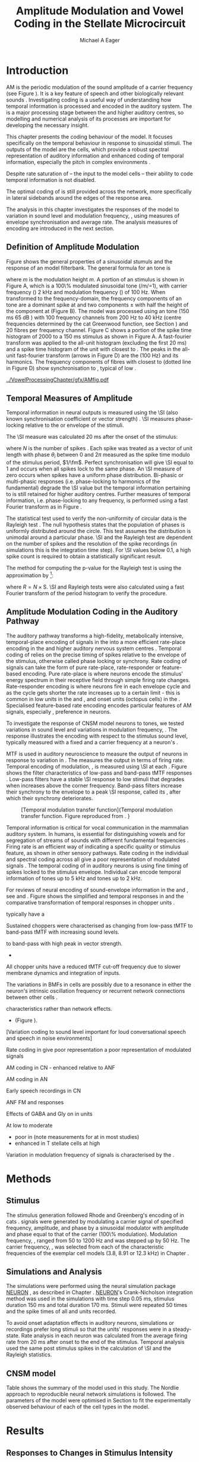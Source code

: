 #+TITLE: Amplitude Modulation and Vowel Coding in the Stellate Microcircuit
#+AUTHOR: Michael A Eager
#+DATE:
#+OPTIONS: toc:nil H:5  <:t >:t
#+STARTUP: oddeven hideblocks fold align hidestars
#+SEQ_TODO:    TODO(t) INPROGRESS(i) WAITING(w@) | DONE(d) CANCELED(c@)
#+TAGS:       Write(w) Update(u) Fix(f) Check(c) noexport(n)
#+TODO: TODO(t) STARTED(s) | DONE(d) DEFERRED(f) REFTEX
#+LANGUAGE: en_GB-ise-wo_accents
#+LaTeX_CLASS: UoM-draft-org-article
#+LaTeX_CLASS_OPTIONS: [a4paper,11pt,twopage,openright]
#+LATEX_HEADER:\graphicspath{{../VowelProcessingChapter/gfx/}{/media/data/Work/cnstellate/}{/media/data/Work/cnstellate/ResponsesNoComp/ModulationTransferFunction/}}
#+LATEX_HEADER:\setcounter{secnumdepth}{5}
#+LATEX_HEADER:\lfoot{\footnotesize\today\ at \thistime}
#+LATEX_HEADER:  %\usepackage[notcite]{showkeys}
#+BIBLIOGRAPHY: ../org-manuscript/bib/MyBib alphanat


#+LaTeX:\glsresetall[main,acronym]
#+LaTeX:\setcounter{chapter}{3}
#+LaTeX:\chapter[AM Coding in the CNSM Model]{Amplitude Modulation Coding in the Stellate Microcircuit Model}\label{sec:AMChapter}

#+BEGIN_LaTeX
  %\ifthenelse{\isundefined{\manuscript}}{\small{\textbf{Draft Version}: \input{../VowelResponsesChapter/.hg/cache/tags}}}{}
#+END_LaTeX

# # set global variables for in-code blocks

* Prelude                                                          :noexport:

#+name: my-latex-export
#+begin_src emacs-lisp results: silent
    (setq org-latex-to-pdf-process '("pdfquick  %f" ))
   ;; (setq org-latex-to-pdf-process '("xelatex -interaction nonstopmode %f"   "makeglossaries %b" "bibtex %b" "xelatex -interaction nonstopmode %f" "xelatex  -interaction nonstopmode %f" ))
    (setq org-export-latex-title-command "")
    (add-to-list 'org-export-latex-classes '("UoM-draft-org-article"
    "\\documentclass[11pt,a4paper,twoside,openright]{book}
    \\usepackage{../org-manuscript/style/uomthesis}
    \\input{../org-manuscript/user-defined}
    \\usepackage[acronym]{glossaries}
    \\input{../org-manuscript/misc/glossary}
    \\makeglossaries
    \\graphicspath{{../VowelProcessingChapter/gfx/}}
    \\pretolerance=150
    \\tolerance=100
    \\setlength{\\emergencystretch}{3em}
    \\overfullrule=1mm %
    % \\usepackage[notcite]{showkeys}
    \\lfoot{\\footnotesize\\today\\ at \\thistime}
      [NO-DEFAULT-PACKAGES]
      [NO-PACKAGES]"
  ("\\clearpage\\newpage\\section{%s}" . "\n\\clearpage\\section{%s}")
  ("\\subsection{%s}" . "\n\\clearpage\\subsection{%s}")
  ("\\subsubsection{%s}"  . "\n\\subsubsection{%s}")
  ("\\paragraph{%s}"  . "\n\\paragraph{%s}")
  ("\\subparagraph{%s}"  . "\n\\subparagraph{%s}")))
  (setq org-export-latex-title-command "\\singlespacing{\\tableofcontents\\printglossaries}")
#+end_src

#+BEGIN_SRC emacs-lisp :export none :results none silent
  (load-file "./init.el")
#+END_SRC

* Layout                                                           :noexport:

 | Section                  |          | Pages | Actual | \%TODO/DONE |
 |--------------------------+----------+-------+--------+-------------|
 | Introduction             |          |       |        | [90%]       |
 | Amplitude Modulation     |          |       |        | [50%]       |
 | \quad F0 response        | AN       |       |        |             |
 |                          | CN units |       |        | [95%]       |
 | \quad \MTF               | AN       |       |        |             |
 |                          | CN units |       |        |             |
 | Temporal Coding in Vowel |          |       |        | ?           |
 |                          | AN       |       |        |             |
 |                          | CN       |       |        |             |
 | Discussion               |          |       |        |             |
 |--------------------------+----------+-------+--------+-------------|
 |                          | Total    |    20 |        |             |
  #+TBLFM: @19$4=vsum(@3$4..@18$4);


#  \newpage

* Introduction

# The next chapter investigates the optimised \CNSM model with more the complex,
# biologically-realistic stimuli involved in amplitude modulation.


# This chapter investigates the output responses of neurons in the \CNSM model,

# # Chapter 3 has
# created optimised parameters based on simple stimuli (tones, noises, and
# clicks).
# This chapter tests the performance of the optimised \CNSM model
# to \AM sounds is
# critical

# To understanding how temporal information is processed and encoded in
# the auditory central nervous system, we need  .

\Gls{AM} is the periodic modulation of the sound amplitude of a carrier
frequency (see Figure \ref{fig:AM:def} \citep{JorisSchreinerEtAl:2004}). It is a
key feature of speech and other biologically relevant sounds
\citep{Bregman:1990}. Investigating \AM coding is a useful way of understanding
how temporal information is processed and encoded in the auditory system. The
\CN is a major processing stage between the \AN and higher auditory centres, so
modelling and numerical analysis of its processes are important for developing
the necessary insight.


This chapter presents the \AM coding behaviour of the \CNSM model. It focuses
specifically on the temporal behaviour in response to sinusoidal \AM stimuli.
The outputs of the \CNSM model are the \TS cells, which provide a robust
spectral representation of auditory information and enhanced coding of temporal
information, especially the pitch in complex environments
\citep{KeilsonRichardsEtAl:1997}.
# The \CNSM model contains three inhibitory interneurons, each controlling the
# rate and temporal response of \TS cells.
Despite rate saturation of \ANFs\space -- the input to the \CNSM model cells --
their ability to code temporal information is not disabled.
# The effects of intrinsic cell properties in the cells of the \CNSM model
The optimal coding of \AM is still provided across the network, more
specifically in lateral sidebands around the edges of the response area.


# The analysis study does not include \AM parameters modulation
# depth, and variationin \fc are not included in this study.
The analysis in this chapter investigates the responses of the \CNSM model to
variation in sound level and modulation frequency, \fm, using measures of
envelope synchronisation and average rate.  The analysis measures of \AM
encoding are introduced in the next section.
# Measures used to assess the neural output
# to \AM stimuli and the current knowledge of responses in the \AN and neurons of
# the \CNSM model to AM.

** Definition of Amplitude Modulation

\glsunset{fc}\glsunset{fm}
Figure \ref{fig:AM:def} shows the general properties of a sinusoidal \AM stumuls and the
response of an \AN model filterbank.  The general formula for an \AM
tone is
#+BEGIN_LaTeX
\begin{equation}\label{eq:AMformula}
s(t) = [1 + m \sin(2\pi{}f_{\mathrm{m}}t)] \sin (2\pi{}f_{\mathrm{c}}t)
\end{equation}
\noindent
#+END_LaTeX
where /m/ is the modulation height /m/.  A portion of an \AM stimulus is shown
in Figure \ref{fig:AM:def}A, which is a 100\% modulated sinusoidal \AM tone
(/m/=1), with carrier frequency (\fc) 2 kHz and modulation frequency (\fm) of
100 Hz.  When transformed to the frequency-domain, the frequency components of
an \AM tone are a dominant spike at \fc and two components \fc $\pm$ \fm with
half the height of the component at \fc (Figure \ref{fig:AM:def}B).  The
\citet{ZilanyCarney:2010} \AN model was processed using an \AM tone (150 ms 65 dB
\SPL) with 100 frequency channels from 200 Hz to 40 kHz (centre frequencies
determined by the cat Greenwood function, see Section \ref{sec:Methods:ANFs})
and 20 \HSR fibres per frequency channel.  Figure \ref{fig:AM:def}C shows a
portion of the spike time histogram of 2000 \HSR \ANFs to a 150 ms \AM stimulus
as shown in Figure \ref{fig:AM:def}A.  A fast-fourier transform was applied to
the all-unit histogram (excluding the first 20 ms) and a spike time histogram of
the unit with \CF closest to \fc. The peaks in the all-unit fast-fourier
transform (arrows in Figure \ref{fig:AM:def}D) are the \fm (100 Hz) and its
harmonics.  The frequency components of \HSR fibres with \CF closest to \fc
(dotted line in Figure \ref{fig:AM:def}D) show synchronisation to \fc, typical
of low \CF \ANFs.

#+LABEL: fig:AM:def
#+ATTR_LaTeX: width=\linewidth
#+CAPTION: [Amplitude modulation and its response in the auditory nerve]{Amplitude modulation and its response in the auditory system. A. Sinusoidal amplitude modulated stimulus with carrier frequency 2 kHz and modulation frequency 100 Hz. The period of the envelope is 10 ms. B. Theoretical spectrum of \AM stimulus. C. Post-stimulus time histogram of all \HSR \ANF units to a 60 dB \SPL \AM stimulus (\citet{ZilanyCarney:2010} AN model, 100 frequency channels from 0.2 to 40 kHz, 20 fibres per channel, stimulus duration 150 ms, onset delay 20 ms).  D. Power spectrum of PSTH for all \HSR units and the \HSR unit with a \CF closest to the carrier frequency   (unit 33, \CF 1.979 kHz). The modulation frequency harmonics are prominent in the power spectrum of all \HSR units, especially the first (100 Hz) which is also the fundamental frequency.}
  [[../VowelProcessingChapter/gfx/AMfig.pdf]]

** Temporal Measures of Amplitude \protect{Modulation}

Temporal information in neural outputs is measured using the
\SI (also known synchronisation coefficient or vector strength)
\citep{GoldbergBrown:1969,ShannonZengEtAl:1995,MardiaJupp:1999,JorisSchreinerEtAl:2004}.
\SI measures phase-locking relative to the \fm or envelope of the
stimuli. 
# In this analysis, the \SI values were combined for each modulation
# frequency to create the \tMTF.  
The \SI measure was calculated 20 ms after the
onset of the stimulus:
#+BEGIN_LaTeX
  \begin{equation}\label{eq:SI}
  \mathsf{S} = \frac{1}{N} \sqrt{\left(\sum_{i=1}^{i=N} \cos \theta_i \right)^2 + \left(\sum_{i=1}^{i=N} \sin \theta_i \right)^2 }
  \end{equation}
#+END_LaTeX
\noindent where $N$ is the number of spikes
\citep{JorisSchreinerEtAl:2004,KajikawaHackett:2005}.  Each spike was treated as
a vector of unit length with phase $\theta_i$ between 0 and $2\pi$ measured as
the spike time modulo of the stimulus period, $1/\fm$.  Perfect synchronisation
will give \SI equal to 1 and occurs when all spikes lock to the same phase. An
\SI measure of zero occurs when spikes have a uniform phase distribution.
Bi-phasic or multi-phasic responses (i.e.\space phase-locking to harmonics of
the fundamental) degrade the \SI value but the temporal information pertaining to
\fm is still retained for higher auditory centres.
Further measures of temporal information, i.e.\space phase-locking to any
frequency, is performed using a fast Fourier transform as in Figure \ref{fig:AMdef}.

# *** The Rayleigh Test

The statistical test used to verify the non-uniformity of circular data is the
Rayleigh test
\citep{ShannonZengEtAl:1995,Fisher:1996,Zar:1999,Jammalamadaka:2001}. The null
hypothesis states that the population of phases is uniformly distributed around
the circle. This test assumes the distribution is unimodal around a particular
phase.  \SI and the Rayleigh test are dependent on the number of spikes and the
resolution of the spike recordings (in simulations this is the integration time
step). For \SI values below 0.1, a high spike count is required to obtain a
statistically significant result.
# The Rayleigh test is equivalent to a Chi-squared test in uniform
# data. In neuroscience the Rayleigh test was originally calculated using
#  $2N(\mathsf{SI})^2$ \citep{Mardia:1972}.
# The critical p-values for this Rayleigh
# test were 5.991 for \alpha = 0.05 and 13.816 for \alpha = 0.001
# \citep{ShannonZengEtAl:1995,MardiaJupp:1999}.
The method for computing the p-value for the Rayleigh test is using the
approximation by \citet[p. 617]{Zar:1999}[fn::The code
was converted to use in NEURON from the CircStat Matlab
Toolbox \citep{Berens:2009}.]:
#+BEGIN_LaTeX
\begin{equation}\label{eq:SIp}
p = \exp\left(\sqrt{1+4N+4(N^2-R^2)-(1+2N)}\right)
\end{equation}
#+END_LaTeX
\noindent where $R=N\times\mathrm{S}$. \SI and Rayleigh tests were also calculated
using a fast Fourier transform of the period histogram to verify the procedure.

# (Further analysis of
# the critical values see W. Rhode's analysis on the vector
# strength and Rayleigh statistic[fn::  [[http://www.neurophys.wisc.edu/comp/docs/not011/not011.html]].] )

#  A more recent study looking at another \SI verification statistic has been
#  published (need to look into this).
# \citep{ChangEtAl:}
# \cite{CondonChangEtAl:1995}

** Amplitude Modulation Coding in the Auditory Pathway

The auditory pathway transforms a high-fidelity, metabolically intensive,
temporal-place encoding of \AM signals in the \AN into a more efficient
rate-place encoding in the \IC and higher auditory nervous system centres
\citep{JorisSchreinerEtAl:2004}.  Temporal coding of \AM relies on the precise
timing of spikes relative to the envelope of the stimulus, otherwise called
phase locking or synchrony.  Rate coding of \AM signals can take the form of
pure rate-place, rate-responder or feature-based encoding.  Pure rate-place is
where neurons encode the stimulus' energy spectrum in their receptive field
through simple firing rate changes.  Rate-responder encoding is where neurons
fire in each envelope cycle and as the cycle gets shorter the rate increases up
to a certain limit - this is common in low \CF units in the \AN and \CN, and
onset units (octopus cells) in the \PVCN.  Specialised feature-based rate encoding
encodes particular features of AM signals, especially \fm, preference in \IC
neurons.


To investigate the response of CNSM model neurons to \AM tones, we tested 
variations in sound level and variations in modulation frequency, \fm.
The \fz response illustrates the encoding with respect to the stimulus sound
level, typically measured with a fixed \fm and a carrier frequency at a neuron's
\CF.
# effects of synchrony and rate to the stimulus  envelope (\fm) 
\Gls{MTF} is used in auditory neuroscience to measure the output of neurons in
response to variation in \fm.  The \rMTF measures the output in terms of firing
rate. Temporal encoding of modulation, \tMTF, is measured using \SI at each \fm.
Figure \ref{fig:AM:RG94MTF} shows the filter characteristics of low-pass and
band-pass tMTF responses \cite{RhodeGreenberg:1994}.  Low-pass filters
have a stable \SI response to low \fm stimuli that degrades when \fm increases
above the corner frequency.  Band-pass filters increase their synchrony to the \fm envelope
to a peak \SI response, called its \BMF, after which their synchrony deteriorates.  


#+LABEL: fig:AM:RG94MTF
#+ATTR_LaTeX: width=0.8\textwidth
#+CAPTION: [Temporal modulation transfer function]{Temporal modulation transfer function. Figure reproduced from \citet{RhodeGreenberg:1994}. }
  [[../VowelProcessingChapter/gfx/RG94-MTF.png]]



#   \citep{FrisinaWaltonEtAl:1994}
#   \citep{Frisina:2001}

#  \citep{Walton:2010} age-related alterations in the neural coding of envelope periodicity

# - Need to expand on why temporal coding is essential
#  - voice communication in mammals, birds, frogs etc.
#  - summary of work \citep{JorisSchreinerEtAl:2004}
#  - eg. Spectral/Rate Coding poor representation of modulated signals
#     - mean rate of spikes
#     - saturation at high sound level
#     - poor \SNR in auditory nerve

Temporal information is critical for vocal communication in the mammalian
auditory system.  In humans, \AM is essential for distinguishing vowels and for
segregation of streams of sounds with different fundamental frequencies
\citep{Bregman:1990}.  Firing rate is an efficient way of indicating a specific
quality or stimulus feature, as shown in other sensory pathways.  Rate coding in
the individual \ANFs and spectral coding across all \ANFs give a poor
representation of modulated signals
\citep{Frisina:1983,JorisYin:1992,JorisSchreinerEtAl:2004}. The temporal coding
of \AM in auditory neurons is using fine timing of spikes locked to the stimulus
envelope.  Individual \ANFs can encode temporal information of \CF tones up
to 5 kHz and \AM tones up to 2 kHz.   

# This temporal information is measured using
# the synchronisation coefficient or \SI.


# When trying to understand the performance \AM responses in auditory units,
# different properties of \AM signals are varied.  Variation in sound level and
# \fm are common properties of \AM that are studied.


For reviews of neural encoding of sound-envelope information
in the \AN and \CN, see \citet{FrisinaWaltonEtAl:1994} and
\citet{JorisSchreinerEtAl:2004}.
Figure \ref{fig:AM:ANCNSummary} shows the simplified \fz and temporal \MTF responses
in \ANFs and the comparative transformation of temporal responses in chopper units 
\citet{JorisSchreinerEtAl:2004}.

\ANFs typically have a 

Sustained choppers were characterised as changing from low-pass tMTF to band-pass tMTF with increasing sound levels.

 to band-pass with high peak in vector strength.
  - 
All chopper units have a reduced tMTF cut-off frequency due to slower membrane dynamics and integration of inputs.  

The variations in BMFs in \TS cells are possibly due to a resonance in either the neuron's intrinsic oscillation frequency \citep{WiegrebeMeddis:2004,ManisMolitorEtAl:2003} or 
recurrent network connections between other \TS cells \cite{BahmerLangner:2006,ManorRinzelEtAl:1997}.


 


characteristics rather than network effects.
  - (Figure \ref{fig:AM:ANCNSummary}).


# The \CN begins the transformation

# The degree of phase locking is measured by the \SI
# \citep{GoldbergBrownell:1973,GoldbergBrown:1969,JorisSchreinerEtAl:2004}.
# \SI
# is a dimensionless measure of phase locking for a particular frequency, where
# the magnitude of synchronisation at that frequency is divided by the baseline
# synchronisation (which is also the average firing rate) \citep{Johnson:1980}.


[Variation \AM coding to sound level important for loud conversational speech and speech in noise environments]

#  - eg. Spectral/
Rate coding in \HSR \ANFs give poor representation 
 a poor representation of modulated signals 

AM coding in CN - enhanced relative to ANF
\citep{KhannaTeich:1989,Moller:1972,Frisina:1983,Frisina:1984,FrisinaSmithEtAl:1990}

AM coding in AN
\cite{Gibson:1970,Moller:1972,Moller:1973,Moller:1974a,BrittStarr:1976a,Viemeister:1979,Frisina:1983,Frisina:1984}

Early speech recordings in CN
\cite{MooreCashin:1976}

ANF FM and \AM responses
\citep{KhannaTeich:1989a,KhannaTeich:1989}

\citep{JorisYin:1992,FrisinaKarcichEtAl:1996}

Effects of GABA and Gly on \AM in \CN units 
\citep{CasparyPalombiEtAl:2002,BackoffShadduckEtAl:1999}

\citep{MillmanGreenEtAl:2003,CarlyonShamma:2003}
#     - mean rate of spikes
#     - saturation at high sound level
#     - poor \SNR in auditory nerve

\yellownote{TODO}
At low to moderate
  - poor in \AN (note measurements for \fm at \CF in most studies)
  - enhanced in T stellate cells at high \SPL



Variation in modulation frequency of \AM signals is characterised by the \MTF.



# # + LABEL: fig:AM:RG94_AN
# # + ATTR_LaTeX: width=0.8\textwidth
# # + CAPTION: [Rate and temporal response in \ANF unit to \AM]{Rate (left) and temporal \MTF response property of a single \HSR~\ANF to \AM stimuli at 30, 50 and 70 dB \SPL. The \rMTF of the \HSR~\ANF unit is an all-pass filter and saturates at 230 spikes per second. The \tMTF is a low pass filter at 30 dB \SPL and strength of synchronisation reduces dramatically with increase in sound intensity  (Sync. Coeff. is the same as \SI).   Figure reproduced from \citet{RhodeGreenberg:1994}. }
# [[ ../VowelProcessingChapter/gfx/RG94-AN_MTF.png]]


\yellownote{TODO refer to Figure \ref{fig:AM:RG94MTF}}


#+BEGIN_LaTeX
  \begin{figure}[htb]
  \centering
  {\hfill%
  \includegraphics[width=0.45\linewidth,keepaspectratio]{../VowelProcessingChapter/gfx/JorisAM_Fig4A.png}\hfill%
  \includegraphics[width=0.45\linewidth,keepaspectratio]{../VowelProcessingChapter/gfx/JorisAM_Fig4B.png}\hfill}
  \caption[Schematic temporal responses of ANFs and T stellate cells]{Schematic temporal responses of ANFs and T stellate cells with respect
    to variations in intensity and modulation frequency. \TS cells have
    enhanced synchronisation at high \SPL (A) and a band-pass \tMTF with peaks
    greater than ANFs (B). Figures reproduced from
    \citet{JorisSchreinerEtAl:2004}.}  \label{fig:AM:ANCNSummary}
  \end{figure}
#+END_LaTeX

# Existing \CN neural or netwok models response to \AM

# \note{TODO paragraph on existing \AM models }

#   - Inadequate existing \CN models
#   - Existing models not realistic
#     - Wiegrebe \& Meddis: Point neurons, strong recurrent connections, operate outside physiological range
#     - Bahmer \& Lagner: Point neurons, hypothetical network
#     - New \AN model synchronisation behaviour more accurate
#   - Zilany \AN model
#     - accurate synchronisation behaviour

# Modelling work in \CN on \AM tones: Manuel C. Eguia Guadalupe C. Garcia a,
# Sebastian A. Romano b J Neurophys Paris 2009

* Methods
** Stimulus

The stimulus generation followed Rhode and Greenberg's encoding of \AM in cats
\citep{RhodeGreenberg:1994}.  \AM signals were generated by modulating a carrier
signal of specified frequency, amplitude, and phase by a sinusoidal modulator
with amplitude and phase equal to that of the carrier (100\% modulation).
Modulation frequency, \fm, ranged from 50 to 1200 Hz and was stepped up by 50
Hz. The carrier frequency, \fc, was selected from each of the characteristic
frequencies of the exemplar \TS cell models (3.8, 8.91 or 12.3 kHz) in Chapter
\ref{sec:ModelChapter}.

** Simulations and Analysis

The simulations were performed using the neural simulation package [[latex:progname][NEURON]]
\citep{CarnevaleHines:2006}, as described in Chapter
\ref{sec:MethodsChapter}. [[latex:progname][NEURON]]'s Crank-Nicholson integration method was used
in the simulations with time step 0.05 ms, stimulus duration 150 ms and total
duration 170 ms. Stimuli were repeated 50 times and the spike times of all \ANF
and \CN units recorded.

To avoid onset adaptation effects in auditory neurons, simulations or recordings
prefer long stimuli so that the units' responses were in a steady-state.  Rate
analysis in each neuron was calculated from the average firing rate from 20 ms
after onset to the end of the stimulus. Temporal analysis used the same post
stimulus spikes in the calculation of \SI and the Rayleigh statistics.
# between 20 ms and the end of the stimulus.

** CNSM model

Table \ref{tab:AMModelSummary} shows the summary of the model used in this
study.  The Nordlie approach to reproducible neural network simulations
\citep{NordlieGewaltigEtAl:2009} is followed.  The parameters of the \CNSM model
were optimised in Section \ref{sec:ModelChapter} to fit the experimentally
observed behaviour of each of the cell types in the model.

#+LATEX: \input{../VowelProcessingChapter/NordlieTemplate.tex}

* Results

** Responses to Changes in Stimulus Intensity

Sinusoidal \AM tones with fixed carrier and modulation frequencies (\fc = 8.9
kHz and \fm = 150 Hz) were presented to the \CNSM model to measure the \fz
response across the cell types of the \CNSM model.  The \fz response illustrates
the effects of synchrony to the stimulus envelope (\fm) with respect to the
stimulus sound level, typically measured with the carrier frequency at a
neuron's characteristic frequency. The stimulus paradigm is similar to
experimental methods; however, the \CNSM model allows the inspection of a whole
network of units with different \CFs.  The fixed modulation frequency in this
study, 150 Hz, is within the range of human speech fundamental frequencies
(women 150-300 Hz, men 75-150 Hz).  The carrier frequency is not in the human
speech range (most speech is between 200 - 3400 Hz with other relevant
information up to 8 kHz) but is in the human audibility range (64 Hz to 23 kHz)
\citep{Bregman:1990}.  This study uses the cat \AN model which has an audibility
range up-to 64 kHz \citep{SimmonsPopperEtAl:2002,FayPopper:1994}. The carrier
frequency of 8.9 kHz was chosen to avoid harmonics of \fm interfering with the
lateral side-bands of the stimulus and the range of \DS cell inputs.  The \AM
stimulus was presented to the AN and \CNSM model with duration of 150 ms and
repeated 50 times.  Spiking outputs 20 ms after the stimulus onset were used to
measure firing rate and \SI.

# See Figures.org  fresponse[ :file ./gfx/fresponse-vs.eps ](FRATE=100,datapath="/media/data/Work/cnstellate/TStellate2_CS/F0Response/") :results none :export none
#+ATTR_LaTeX: width=\columnwidth
#+CAPTION: [The f0 response in the CNSM model]{The \fz response map of each cell in the CNSM model to \AM tones of different stimulus intensities and units with different \CFs. The colour bar shows the synchronisation index from 0 to 1, with white representing areas with Rayleigh test not statistically significant (p $>0.05$). The \fz stimulus was an \AM tone where the $f_\mathsf{c} = 8.9$ kHz, $f_\mathsf{m} = 150$ Hz, duration 150 ms, 20 ms delay, and 2 ms on-off ramp.}
#+LABEL: fig:fzero
   [[../VowelProcessingChapter/gfx/fresponse-vs.pdf]]

The \fz response maps for each cell in the \CNSM model are shown in Figure
\ref{fig:fzero}.  Each column represents a single unit's \fz response to the
AM stimulus, where, traversing on the y axis from bottom to top, the stimulus level varies
from 0 to 90 dB \SPL.  Each row in the \fz response maps represents the temporal
response (\SI) of units in adjacent frequency channels to a single presentation of the
stimulus to the \CNSM model at a fixed intensity.

Figures \ref{fig:fzero}A and B show the \fz response map of the \HSR and \LSR cell
types in the \CNSM model. \HSR\space \ANFs have a non-linear \fz response, with
\SI peaking around 0.6 at intensities 20-30 dB above threshold then reducing to
below 0.2 for intensities 60 dB above rate threshold \citep{JorisYin:1992}.
Loss of \fz response in \ANFs is typically due to saturation at the inner hair
cell to auditory nerve synapse or the encoding of higher harmonics rather than
the envelope.  The \citet{ZilanyBruceEtAl:2009} AN model was designed to
replicate \AM responses and the \fz response.  The V-like \fz response map of
the \HSR fibres (Figure \ref{fig:fzero}A) shows the strong non-linear temporal
behaviour at each frequency channel surrounding the carrier frequency.
# at high
# intensities when the carrier frequency is centred on a unit's \CF.
For the unit on-CF (8.91 kHz), the peak \SI was 0.775 at 15 dB \SPL and then
subsequently fell below the Rayleigh test of statistical significance (p
$<0.05$) when the unit reached maximum firing rate at 40 dB \SPL.  Adjacent
network channels showed similar behaviour with an adjustment in rise and
fall of \SI based on excitation from the cochlea filter.  These results are
similar to the model results presented by \citet{ZilanyBruceEtAl:2009}.  The
peak \SI in the map was 0.777 by unit 84 (CF 20.7 kHz) at 90 dB at approximately
50\% of maximum firing rate.

In \LSR\space \ANFs (Figure \ref{fig:fzero}B) the \fz response map maintains
moderate temporal information throughout the response area.  The \fz response of
the on-CF unit has its peak temporal response at rate threshold then slowly
reduces to a moderate temporal response at high intensity.  Across frequency
channels and intensities, active units near the edges of the response area
provide high ($>$ 0.8 \SI) temporal information.  At high intensities, units with
\CFs near the carrier frequency maintain moderate ($0.5 - 0.6$ \SI) temporal
information that is lacking in the \HSR units in this area.  The \fz response of
cells in the \CN are dependant on and are limited by the \ANF input responses.
Dependencies on intra-nuclei synaptic interactions within isofrequency
microcircuits and across frequency channels, and the intrinsic properties of
each of the cell types are best understood across responses from the whole
network.

\GLG cells receive a majority of their inputs from \LSR fibres that have high
temporal information throughput across the response area (Figure
\ref{fig:fzero}B). Figure \ref{fig:fzero}F shows the \GLG cells' \fz responses
are moderate to weak over the extent of the response area.  The diminished
temporal information is a result of the smoothing kernel in the \GLG neural
model.


Figure \ref{fig:fzero}D shows that the \DS cell \fz response map had a higher
rate threshold and enhanced the temporal information on-\CF at high intensities
relative to \HSR and \LSR\space \ANFs.  \Gls{OnC} units recorded from the dorsal
acoustic stria in cats have shown high \SI maintained above 0.8 up to 60 dB \SPL
then slopes down to 0.6 at 80 dB \SPL \citep{JorisSmith:1998}.  Maximum phase
response for the \DS cell model (results not shown) was linear over \SPL (similar
to experimental results).

The \fz response of \TV cells (Figure \ref{fig:fzero}E) shows an enhanced V-shape
map similar to \HSR units.  High \SI values (close to 1) near the rate threshold
boundary occur where \HSR units are at their peak in Figure \ref{fig:fzero}A.  \TV
cells receive strong inhibition from \DS cells, but \DS cells were inactive in
this area. This implicates intrinsic mechanisms in the \TV cell model and an
integration of \ANF inputs within the dynamic range that contribute to this
enhancement.
# contribute to a high input resistance at \RMP.  The lower leak potential
# (\Eleak) in the \TV cell model also increases the difference between \RMP and
# \AP threshold.  These mechanisms remove the DC component of uncorrelated inputs
# and enhances the AC component of \HSR and \LSR excitatory inputs.
In the centre of the \TV cell \fz response map (units with \CF near \fc at high
stimulus intensities), \SI values deteriorate to below 0.3. Here, \HSR inputs to
the \TV cell model are not temporally significant but the combination of \LSR
excitation and \DS cell inhibition with high temporal precision enhances the \TV
cells to encode temporally relevant information to cells in the microcircuit.


Figure \ref{fig:fzero}F shows the \fz response map of \TS cell models. \TS cells
receive inputs from all the other cell types in the \CNSM model.  The \TS cell
\fz response map has the same V-shape as the \HSR response map with elevated
temporal responses over the whole map (mean 0.70, min 0.366, max 0.973).  The
\fz response of the unit with \CF at \fc has a sharp rise in \SI at rate
threshold then falls to a stable level above 0.5 \SI at 50 dB \SPL, then to 0.4
\SI above 80 dB \SPL.  This behaviour reproduces the characteristic \TS cell \fz
response summarised in Figure \ref{fig:AM:ANCNSummary}.

# \note{DG Link f-nought responses to experimental data.  Not sure if sufficient
# comparison to experimental data has been made here. }


\clearpage

** Responses to Changes in Modulation Frequency

The figures in this section show the rate and temporal response maps, across the entire
network, of \CNSM to an \AM tone with carrier frequency 8.91 kHz.  Modulation frequency
ranged from 50 to 1200 Hz in 50 Hz steps.  Each figure shows the mean firing
rate (\rMTF) on the left and the synchronisation index (\tMTF) on the right.
 The \SI values were masked in white if the Rayleigh coefficient was not statistically significant (p $< 0.05$).

# The sound level of each stimulus
# was set to 40 dB \SPL for the top row and 60 dB \SPL for the bottom row.

*** ANF Model Results

# saturation is broadest at high \fm
# see Figures.org + call: ratetemporalC[ :file ./gfx/ratetemporal-4.eps ](THRESH=60,FRATE=100,INDEX=4,datapath="/media/data/Work/cnstellate/TStellate2_CS/ModulationTransferFunction/") :results none :export none
# still nee to run fixbb and epstopdf on EPS file
#+BEGIN_LaTeX
  \begin{figure}[thb]
    \centering
   % {\hfill{ Rate (sp/s)\hfill Temporal}}\\
    \resizebox{\columnwidth}{!}{\includegraphics{../VowelProcessingChapter/gfx/ratetemporal-4.pdf}}\\
    \caption[Rate and temporal MTF maps of HSR ANFs]{Rate and temporal modulation
      transfer functions (MTF) maps of \HSR ANFs at 40, 60 and 80 dB \SPL to AM
      tones with carrier frequency 8.91 kHz. Rate (right column) and temporal
      (left) \MTF maps of modulation frequency ($f_\mathsf{m}$) against the \CF of
      the \HSR units.  The corresponding temporal \MTF maps show their \SI with range
      0 to 1. The white mask over the \tMTF graphs show where the Rayleigh test's
      p-value was above 0.05.  A. \rMTF map at 80 dB \SPL. B. \tMTF map at 80 dB \SPL.
      C. \rMTF map at 60 dB \SPL. D. \tMTF map at 80 dB \SPL. E. \rMTF map at 40 dB
      \SPL. F. \tMTF map at 40 dB \SPL. }  \label{fig:AM:HSRMTF}
  \end{figure}
#+END_LaTeX

Figure \ref{fig:AM:HSRMTF} shows the rate and temporal \MTF maps of \HSR\space
\ANFs to \AM tones with $\fc=8.91$ kHz.  \HSR fibres saturate to pure \CF tones
at 40 dB \SPL, whereas their response to \AM tones are dependent on the carrier
and modulating frequencies.  Figures \ref{fig:AM:HSRMTF}A, C and E show the
average rate response to \AM tones of varying \fm at stimulus intensities 80, 60
and 40 dB \SPL, respectively. The spread of excitation is consistent across \fm
at each intensity.  For \HSR units with \CF's above \fc, rate increases with \fm
and peaks around 600 Hz.  The rate peak occurs in unit 75 (CF 14 kHz) with rate
30\% greater than the unit closest to \fc (unit 65, \CF 8.9 kHz).

Temporal information in \HSR at each of the corresponding stimulus intensities
(Figures \ref{fig:AM:HSRMTF}B, D and F) is strongest near the edges of
excitation with a low-pass \tMTF extending beyond 1.2 kHz (the maximum range \fm
is this study).  At 80 dB \SPL (Figure \ref{fig:AM:HSRMTF}B), units with \CFs
15.26 kHz to 18.2 kHz had mean \SI of 0.75 with a peak 0.814.  Moving toward \fc,
the \HSR units lose low modulation frequency information to become band-pass
\tMTF filters until 11.7 kHz where the salient temporal information ceases.
Units between 11.7 kHz and 8.18 kHz (two frequency channels below the centre
unit) show a rapid deterioration of temporal information despite being at the
centre of the stimulus' energy.  Below the centre channel, band-pass \tMTF
responses increase in mean and peak values further away from the centre with the
apex at unit 54 (CF 5.43 kHz, mean \SI of 0.697, max \SI 0.785).

The \tMTF response observed at 60 dB \SPL (Figure \ref{fig:AM:HSRMTF}D) looks
similar to the 80 dB \SPL response with a reduced number of frequency channels
reflecting the reduced rate excitation range in Figure \ref{fig:AM:HSRMTF}C. The
dominant frequency channels below (unit 59, \CF 6.27 kHz, mean \SI 0.666 , max \SI
0.805) and above (unit 75, \CF 13.97 kHz, mean \SI 0.741, max \SI 0.787 ) are at
the border of rate threshold; showing a gradual increase of temporal information
in units further from the centre \CF unit. At 40 dB \SPL, the two salient
information bands begin to merge as the range of excited frequency channels get
closer to the centre \CF.



#+BEGIN_LaTeX
  \begin{figure}[thb]
    \centering
  %  {\hfill{ Rate (sp/s)\hfill Temporal}}\\
    \resizebox{\columnwidth}{!}{\includegraphics{../VowelProcessingChapter/gfx/ratetemporal-5.pdf}}\\
    \caption[Modulation transfer functions of LSR ANFs]{Rate and temporal modulation
      transfer functions (MTF) of LSR ANFs at 40, 60 and 80 dB \SPL to \AM tones
      with carrier frequency 8.9 kHz. A. \rMTF map at 80 dB \SPL. B. \tMTF map at 80 dB \SPL.
      C. \rMTF map at 60 dB \SPL. D. \tMTF map at 80 dB \SPL. E. \rMTF map at 40 dB
      \SPL. F. \tMTF map at 40 dB \SPL.  }  \label{fig:AM:LSRMTF}
  \end{figure}
#+END_LaTeX

\Gls{LSR} fibers' rate responses to \AM tones was non-saturating and centred on the
carrier frequency (Figures \ref{fig:AM:LSRMTF}A, C and E). The \rMTF of the on-\CF
unit was typically low-pass but did fluctuate at modulation frequencies above
400 Hz for each stimulus intensity.

Figures \ref{fig:AM:LSRMTF}B, D and F show \LSR fibres in the AN model were
better at encoding temporal information than \HSR\space \ANFs. This has been
observed in cat \ANFs \citep{JorisYin:1992}.  The low-pass \tMTF is typical of
\ANFs and can be seen at each stimulus intensity, particularly in units above
the \fc. The \fm cut-off frequency for \LSR units was beyond the 1.2 kHz range
used in this study.  At 80 dB \SPL (Figure \ref{fig:AM:LSRMTF}B), \LSR units had
higher mean and peak \SI values than \HSR units (mean 0.74, max 0.937) above \fc
and the low-pass \tMTF response was maintained.  For the on-\CF unit (unit 65, \CF
8.91 kHz), its mean \SI 0.415 with a peak of 0.673 was the lowest of all salient
temporal response channels.  Below \fc, an unusual temporal response at high \fm
may relate to the rate fluctuations in Figure \ref{fig:AM:LSRMTF}A or a
reduction in the \fm cut-off frequency. The high gain, low-pass \tMTF responses
is observed at 60 and 40 dB \SPL stimulus intensities (Figures
\ref{fig:AM:LSRMTF}D and F).

# \yellownote{DG - should the above paragraph be in the discussion}

# \yellownote{On \CF data compared to Rhode and Greenberg - expand paragraph}
Figures \ref{fig:AM:RG94ANF}A and B shows the on-\CF rate and temporal \MTF
responses of a \HSR\space \ANF experimental data \citep{RhodeGreenberg:1994}.  All
stimulus levels but the lowest (20 dB \SPL) showed saturated rate responses in
the on-CF \rMTF response of the \HSR\space \ANF (Figure \ref{fig:AM:RG94ANF}C).  The
sensitivity to \fm at 20 dB \SPL shows the typical rate-following characteristic
by phase-locking to each cycle and following the increase in the number of
cycles.  Temporal information was also more substantial at 20 dB for the \HSR
on-CF \tMTF response (Figure \ref{fig:AM:RG94ANF}D).  As shown in Figure
\ref{fig:AM:HSRMTF}, the on-CF \tMTF response becomes insignificant with
increasing sound level.  \LSR\space \ANF model's rate responses increased with sound
level but were insensitive to changes in \fm with flat \rMTF responses (Figure
\ref{fig:AM:RG94ANF}E).  The on-CF \tMTF responses of simulated \LSR \ANFs were
low-pass and linearly decreased with increasing sound levels but still
maintained moderate temporal information (Figure \ref{fig:AM:RG94ANF}F).  The
irregular errors in \HSR and \LSR\space \ANF responses at high \SPL and high \fm need to be
investigated further.

#+BEGIN_LaTeX
  \begin{figure}[t!]
    \centering
    {\figfont{A}\hspace{0.45\textwidth}\figfont{B}\hspace{0.45\textwidth}\hfill}\\ 
    \resizebox{0.95\columnwidth}{!}{\includegraphics{../VowelProcessingChapter/gfx/RG94-AN_MTF.png}}\\ \vspace{0.4ex}
    \resizebox{0.95\columnwidth}{!}{\includegraphics{../VowelProcessingChapter/gfx/rtmtfonCF-ANF.pdf}}
    \caption[Temporal response in ANFs on CF]{Rate and temporal response property
      of \HSR units with the carrier frequency on or nearest to its \CF. A and B
      (reproduced from \citet{RhodeGreenberg:1994}) show the experimental \rMTF and
      \tMTF responses of a \HSR \ANF at 30, 50 and 70 dB \SPL. C. Simulated on-CF
      \rMTF response of \HSR unit 65 (CF 8.95 kHz) in the \CNSM model at 20, 40, 60
      and 80 dB \SPL.  C. Simulated on-CF \tMTF response of \HSR unit
      65. C. Simulated on-\CF \rMTF response of \LSR unit 65 (CF 8.95
      kHz). C. Simulated on-\CF \tMTF response of \LSR unit 65. }
    \label{fig:AM:RG94ANF}
  \end{figure}
#+END_LaTeX

\clearpage

**** Source blocks 						   :noexport:

#+name: mean_ANF_vsSPIKES_onCF
#+header: :exports none  :results raw replace
#+BEGIN_SRC awk :in-file ~/Work/cnstellate/MASSIVE/cnstellate/TStellate2_CS/ModulationTransferFunction/80/vsSPIKES.5.dat  
  BEGIN{count=0;total=0;max=0; min=""}
  {if ($2 == 65){if ($5>5.99){if ($4>max){max=$4};total+=$4; count+=1}}}
  END{printf("%0.3g, %0.3g, %d",total/count,max, count)}
#+END_SRC

#+name: mean_Gvs
#+BEGIN_SRC sh :exports none :results raw replace :var datapath=~/Work/cnstellate/MASSIVE/cnstellate/TStellate2_CT2 :var \SPL=60 :var CELL=4
  grep -e '\s65\s' ${datapath}/ModulationTransferFunction/${SPL}/vsSPIKES.3.dat |awk 'BEGIN{total=0;count=0} {if ($5>5.99){total+=$4; count+=1}} END{printf("%0.3g\n",total/count)}'
#+END_SRC

#+name: mean_vsSPIKES_onCF
#+header: :exports none  :results raw replace
#+BEGIN_SRC awk :in-file ~/Work/cnstellate/MASSIVE/cnstellate/TStellate2_CS/ModulationTransferFunction/80/vsSPIKES.0.dat  
  BEGIN{count=0;total=0;max=0; min=""}
  {if ($2 == 65){if ($7<0.05){if ($4>max){max=$4};total+=$4; count+=1}}}
  END{printf("%0.3g, %0.3g, %d",total/count,max, count)}
#+END_SRC



# + BEGIN_SRC sh :noweb yes
#  awk '<<mean_vsSPIKES_onCF>>' ~/Work/cnstellate/MASSIVE/cnstellate/TStellate2_CT2/ModulationTransferFunction/20/vsSPIKES.4.dat
# + END_SRC


call_mean_ANF_vsSPIKES_onCF[ :in-file ~/Work/cnstellate/MASSIVE/cnstellate/TStellate2_CT2/ModulationTransferFunction/20/vsSPIKES.4.dat ]()

#+RESULTS: mean_ANF_vsSPIKES_onCF[ :in-file ~/Work/cnstellate/MASSIVE/cnstellate/TStellate2_CT2/ModulationTransferFunction/20/vsSPIKES.4.dat ]()
| 0.008 | 0.0276 | 24 |

#+RESULTS: mean_ANF_vsSPIKES_onCF[ :in-file ~/Work/cnstellate/MASSIVE/cnstellate/TStellate2_CT1/ModulationTransferFunction/20/vsSPIKES.4.dat ]()
| 0.00822 | 0.0297 | 24 |

#+RESULTS: mean_ANF_vsSPIKES_onCF[ :in-file ~/Work/cnstellate/MASSIVE/cnstellate/TStellate2_CS/ModulationTransferFunction/20/vsSPIKES.4.dat ]()
| 0.00822 | 0.0297 | 24 |

#+RESULTS: mean_ANF_vsSPIKES_onCF[ :in-file ~/Work/cnstellate/MASSIVE/cnstellate/TStellate2_CS/ModulationTransferFunction/40/vsSPIKES.4.dat ]()
| 0.00822 | 0.0308 | 24 |

#+RESULTS: mean_ANF_vsSPIKES_onCF[ :in-file ~/Work/cnstellate/MASSIVE/cnstellate/TStellate2_CT1/ModulationTransferFunction/40/vsSPIKES.4.dat ]()
| 0.00822 | 0.0308 | 24 |

#+RESULTS: mean_ANF_vsSPIKES_onCF[ :in-file ~/Work/cnstellate/MASSIVE/cnstellate/TStellate2_CT2/ModulationTransferFunction/40/vsSPIKES.4.dat ]()
| 0.00794 | 0.0242 | 24 |

#+RESULTS: mean_ANF_vsSPIKES_onCF[ :in-file ~/Work/cnstellate/MASSIVE/cnstellate/TStellate2_CT2/ModulationTransferFunction/40/vsSPIKES.5.dat ]()
| 0.156 | 0.343 | 24 |

#+RESULTS: mean_ANF_vsSPIKES_onCF[ :in-file ~/Work/cnstellate/MASSIVE/cnstellate/TStellate2_CS/ModulationTransferFunction/40/vsSPIKES.5.dat ]()
| 0.208 | 0.553 | 24 |

#+RESULTS: mean_ANF_vsSPIKES_onCF[ :in-file ~/Work/cnstellate/MASSIVE/cnstellate/TStellate2_CT1/ModulationTransferFunction/40/vsSPIKES.5.dat ]()
| 0.208 | 0.553 | 24 |


#+RESULTS: mean_ANF_vsSPIKES_onCF() :in-file ~/Work/cnstellate/MASSIVE/cnstellate/TStellate2_CT2/ModulationTransferFunction/20/vsSPIKES.4.dat 
| 0.252 | 0.539 | 24 |




call_mean_ANF_vsSPIKES_onCF()[ :in-file ~/Work/cnstellate/MASSIVE/cnstellate/TStellate2_CT2/ModulationTransferFunction/80/vsSPIKES.4.dat ]

#+RESULTS: mean_ANF_vsSPIKES_onCF() :in-file ~/Work/cnstellate/MASSIVE/cnstellate/TStellate2_CT2/ModulationTransferFunction/80/vsSPIKES.4.dat 
| 0.252 | 0.539 | 24 |


#+name: mean_ANFvs
#+BEGIN_SRC sh :exports none :results raw replace  :var datapath=~/Work/cnstellate/MASSIVE/cnstellate/TStellate2_CT2 :var \SPL=60 :var CELL=4
  vsfile=${datapath}/ModulationTransferFunction/${SPL}/vsSPIKES.${CELL}.dat
 echo $vsfile 
  grep -e '\s65\s' $vsfile | awk 'BEGIN{total=0;count=0} {if ($5>5.99){total+=$4; count+=1}} END{printf("%0.3g\n",total/count)}'
#+END_SRC


call_mean_ANFvs()

#+RESULTS: mean_ANFvs()
: nil

*** Golgi cell model


#+BEGIN_LaTeX
  \begin{figure}[tb]
  \centering 
  \resizebox{\columnwidth}{!}{\includegraphics{../VowelProcessingChapter/gfx/ratetemporal-3.pdf}}
  \caption[GLG cell rate and temporal MTF responses for three stimulus sound levels]{\GLG cell rate (\rMTF, left column) and temporal (\tMTF, right column)
    modulation transfer function response maps for \AM stimulus sound levels at 40, 60 and 80 dB
    \SPL. A. \rMTF map at 80 dB \SPL. B. \tMTF map at 80 dB \SPL.
      C. \rMTF map at 60 dB \SPL. D. \tMTF map at 60 dB \SPL. E. \rMTF map at 40 dB
      \SPL. F. \tMTF map at 40 dB \SPL. }\label{fig:AM:GMTF}
  \end{figure}
#+END_LaTeX

Figure \ref{fig:AM:GMTF} shows the rate and temporal \MTF across the whole
network to \AM tone centred at 8.9 kHz. The \GLG cell model's \rMTF on-\CF were
typically flat or low-pass, mimicking the rate behaviour of \LSR fibres, its
primary source of excitation.  The \rMTF maps of GLG cell responses, Figures
\ref{fig:AM:GMTF}A, C and E, showed a wider activation of units compared to LSR
fibres (Figure \ref{fig:AM:LSRMTF}).  The \GLG cell units with \CFs near to \fc
had elevated rates for 40 and 60 dB \SPL \AM tones, which were limited to a
narrow range around the central frequency.

The information contained in the \tMTFs of \GLG cell units were diminished
relative to \LSR fibres. The smoothing filter used in the \GLG cell model
contributes to the reduction of temporal information, particularly the cut-off
frequency.  The peak temporal responses of the \GLG cell model occurred at low
\fm with a rapid drop off in \SI around 350 Hz.  The on-\CF unit had a flat
low-pass \tMTF before its Rayleigh test dropped below the threshold. Its mean
\SI from 50 to 1200 Hz (excluding values when the Rayleigh test was below
threshold) was 0.571, 0.376, 0.295, and 0.218 at stimulus intensities 20, 40,
60, and 80 dB \SPL, respectively.  At the highest intensity, 80 dB \SPL in
Figure \ref{fig:AM:GMTF}B, units furthest from the carrier frequency had greater
temporal information (max \SI 0.715, unit 77 \CF 15.27 kHz); however, with
firing rates near threshold their effects on other neurons in the \CNSM model
are predominantly rate-based.

# 40dB \SPL  unit 77 15.26 kHz 0.948
# the on \CF unit had a mean \SI response of 0.218

\clearpage

**** Source block calls :noexport:

call_mean_vsSPIKES_onCF[ :in-file ~/Work/cnstellate/MASSIVE/cnstellate/TStellate2_CT2/ModulationTransferFunction/20/vsSPIKES.3.dat ]()[ :results raw replace ]
| 0.312 | 0.615 | 24 |
call_mean_vsSPIKES_onCF[ :in-file ~/Work/cnstellate/MASSIVE/cnstellate/TStellate2_CT2/ModulationTransferFunction/80/vsSPIKES.3.dat ]()[ :results raw replace ]
| 0.138 | 0.333 | 24 |
call_mean_vsSPIKES_onCF[ :in-file ~/Work/cnstellate/MASSIVE/cnstellate/TStellate2_CT2/ModulationTransferFunction/40/vsSPIKES.3.dat ]()[ :results raw replace ]
| 0.224 | 0.511 | 24 |
call_mean_vsSPIKES_onCF[ :in-file ~/Work/cnstellate/MASSIVE/cnstellate/TStellate2_CT2/ModulationTransferFunction/60/vsSPIKES.3.dat ]()[ :results raw replace ]
| 0.173 | 0.492 | 24 |

*** DS cell model

#+BEGIN_LaTeX
  \begin{figure}[tb]
  \centering %{\hspace{0.2\columnwidth}rMTF (sp/s) \hspace{0.35\columnwidth} \tMTF}\\
  \resizebox{\columnwidth}{!}{\includegraphics{../VowelProcessingChapter/gfx/ratetemporal-2.pdf}}
  \caption[Rate and temporal \MTF responses for \DS cells at three stimulus sound
    levels]{Rate and temporal \MTF responses for \DS cells at three stimulus sound
    levels. A. \rMTF map at 80 dB \SPL. B. \tMTF map at 80 dB \SPL.
      C. \rMTF map at 60 dB \SPL. D. \tMTF map at 60 dB \SPL. E. \rMTF map at 40 dB
      \SPL. F. \tMTF map at 40 dB \SPL.}\label{fig:AM:DSMTF}
  \end{figure}
#+END_LaTeX

The broad \CF range of \ANF inputs to \DS units allows for a greater likelihood of
coincidence detection and an increase in synchronisation relative to the inputs.
The rate responses of \DS units (Figure \ref{fig:AM:DSMTF}) were wider for 40 and
60 \SPL stimuli relative to the narrow band \TS units.  For 40 dB \SPL stimuli,
most \DS units had a band-pass \rMTF.  For higher \SPL, a greater number of
spikes occured between 100 and 500 Hz for units above \CF (band-pass \rMTF), but
the rest of the active units remained stable (low-pass \rMTF). This behaviour is
called "rate-responder" due to the linear increase in firing-rate being dictated to by shortening
of the \fm envelope period.  This is similar to ideal onset units in the \VCN
(octopus cells) but the cut-off of the \rMTF is much lower.
\yellownote{Need reference to rate-responder quote}

The temporal responses of \DS units were predominantly band-pass, with higher
\SI values than \ANFs.  For lower \SPL, the responses were consistent across
active units with a falling cut-off frequency with falling \CF.  For high \SPL,
the \DS units were divided along the central channel.  The \DS units above the
central channel had the strongest synchronisation and cut-off frequencies near
the upper limit of the \AN model.  The \DS units below the central channel had
cut-off frequencies around 400 Hz, similar to \TS and \TV units.


# - Enhanced low-pass temporal \MTF
#   - Near perfect synchronisation
# - Level dependent
#   - Wide-band onset inhibitor
#   - Golgi input suppresses saturated \AN input and provides a sustained a-phasic input of \GABA inhibition

# (Joris and Smith 1998) OC cells recorded from the DAS along with
# type II, II and IV units in DCN, DAS of cats \AM RL < tone RL < noise RL.
#  AM
# \SI-Level maintains above 0.8 up to 60dB then slopes down to 0.6 at 80 dB, phase
# is linear over \SPL.  \AM experiments are recorded using long \AM stimuli, rate
# responses should be match to long tone responses as well (more significant for
# type IV).  Median max \SI = 0.93 (n=12), 3dB cutoff \CFs>10kHz comparable to ANFs
# ~1000Hz.

**** Source block calls 					   :noexport:


call_mean_vsSPIKES_onCF[ :in-file ~/Work/cnstellate/MASSIVE/cnstellate/TStellate2_CT2/ModulationTransferFunction/20/vsSPIKES.2.dat ]()[ :results raw replace ]
| 0.723 | 1 | 24 |
call_mean_vsSPIKES_onCF[ :in-file ~/Work/cnstellate/MASSIVE/cnstellate/TStellate2_CT2/ModulationTransferFunction/40/vsSPIKES.2.dat ]()[ :results raw replace ]
| 0.439 | 0.814 | 24 |
call_mean_vsSPIKES_onCF[ :in-file ~/Work/cnstellate/MASSIVE/cnstellate/TStellate2_CT2/ModulationTransferFunction/60/vsSPIKES.2.dat ]()[ :results raw replace ]
| 0.396 | 0.682 | 24 |
call_mean_vsSPIKES_onCF[ :in-file ~/Work/cnstellate/MASSIVE/cnstellate/TStellate2_CT2/ModulationTransferFunction/80/vsSPIKES.2.dat ]()[ :results raw replace ]
| 0.432 | 0.656 | 24 |



\clearpage
*** TV cell model

#+BEGIN_LaTeX
  \begin{figure}[tb]
  \centering
  \resizebox{\columnwidth}{!}{\includegraphics{../VowelProcessingChapter/gfx/ratetemporal-1.pdf}}
  \caption[Rate and temporal \MTF response maps for three stimulus sound
  levels of the \TV cell model]{Rate (rMTF) and temporal (tMTF) responses for three stimulus sound
  levels of the \TV cell model. A. \rMTF map at 80 dB \SPL. B. \tMTF map at 80 dB \SPL.
      C. \rMTF map at 60 dB \SPL. D. \tMTF map at 60 dB \SPL. E. \rMTF map at 40 dB
      \SPL. F. \tMTF map at 40 dB \SPL.}\label{fig:AM:TVMTF}
  \end{figure}
#+END_LaTeX

The rate and temporal responses of \TV units (Figure \ref{fig:AM:TVMTF}) showed the
non-linear effects of strong inhibition from \DS units. \TS and \TV units
received similar \ANF inputs, but the inhibition limited the activity at low
sound level and then to a narrow range at higher \SPL.  The temporal responses
of \TV units were similar to \TS units but with lesser synchronisation and
sharper cut-off.  The outer edges of active units provided the best temporal
response with little to no temporal information at the carrier frequency units.

\yellownote{Possibly one mre paragraph here to discuss \TV responses, experimental comparison }
# *Notes*
#  - Low rate
#     - Strong \DS inhibition
#  - Moderate synchronisation
#     - \DS inhibition phasic
#  - Level dependent

\clearpage

**** Source block calls 					   :noexport:

call_mean_vsSPIKES_onCF[ :in-file ~/Work/cnstellate/MASSIVE/cnstellate/TStellate2_CT2/ModulationTransferFunction/20/vsSPIKES.1.dat ]()[ :results raw replace ]
| 0.466 | 0.878 | 24 |
call_mean_vsSPIKES_onCF[ :in-file ~/Work/cnstellate/MASSIVE/cnstellate/TStellate2_CT2/ModulationTransferFunction/40/vsSPIKES.1.dat ]()[ :results raw replace ]
| 0.144 | 0.374 | 24 |
call_mean_vsSPIKES_onCF[ :in-file ~/Work/cnstellate/MASSIVE/cnstellate/TStellate2_CT2/ModulationTransferFunction/60/vsSPIKES.1.dat ]()[ :results raw replace ]
| 0.0876 | 0.228 | 24 |
call_mean_vsSPIKES_onCF[ :in-file ~/Work/cnstellate/MASSIVE/cnstellate/TStellate2_CT2/ModulationTransferFunction/80/vsSPIKES.1.dat ]()[ :results raw replace ]
| 0.145 | 0.309 | 24 |

*** TS cell model: Sustained Chopper


#+BEGIN_LaTeX
  \begin{figure}[tb]
  \centering
  \resizebox{\columnwidth}{!}{\includegraphics{../VowelProcessingChapter/gfx/ratetemporal-0-ChS.pdf}}
  \caption[Rate and temporal \MTF responses for the \ChS TS cell model]{Rate and temporal \MTF responses for the \ChS TS cell model. A. \rMTF map at 80 dB \SPL. B. \tMTF map at 80 dB \SPL.
      C. \rMTF map at 60 dB \SPL. D. \tMTF map at 60 dB \SPL. E. \rMTF map at 40 dB
      \SPL. F. \tMTF map at 40 dB \SPL.}
  \label{fig:AM:ChSMTF}
  \end{figure}
#+END_LaTeX

Figure \ref{fig:AM:ChSMTF} shows the final \MTF response of the \ChS \TS units in the
network.  The spread of excitation in \TS units was narrow around the central
channel, with greater excitation above \CF around \fm=300 Hz. For higher sound
levels, the spread of excitation was wider but the rate was steadier for each
stimuli.  The significant features of the temporal responses in the right of the
figure are the very poor synchronisation in the central channel and dominant
synchronous responses at the outer edge of excitation.  For 40 dB \SPL, most
active units showed a band-pass \MTF; however, the dominant units above \CF
(channels 55 to 58) had low-pass \MTFs.  For 60 dB \SPL, most active units
showed band-pass \MTFs except for the central units, which showed limited
results or a low-pass \MTF.  Outermost active units (channels 65 to 60 and 45
to 40) had the most dominant temporal response across the \TS cell population.

# - Notes
#  - Sustained chopper level independent
#    - \AM rate saturation of \TS units on \CF does not disable their ability to
#      encode temporal information
#  - Band-pass synchronisation
#    - enhancement off-CF
#  - Effects of inhibition
#    - \DS : phasic inhibition
#    - Golgi : slow level dependent
#    - \TV : delayed echo suppression


#+BEGIN_LaTeX
    \begin{figure}[tph]
      \centering
      \resizebox{0.9\textwidth}{!}{\includegraphics{../VowelProcessingChapter/gfx/RG94-Choppers_MTF.png}}\\
     % \resizebox{0.9\textwidth}{!}{\includegraphics{../VowelProcessingChapter/gfx/mtfonCF-0-ChS.pdf}}\\
     % \includegraphics{../VowelProcessingChapter/gfx/mtfonCF-0-ChT1.pdf}
      \caption[Temporal response in Choppers on \CF]{Rate and temporal response property of a sustained and transient chopper units (TS cells). Figure reproduced from \citet{RhodeGreenberg:1994}. }
    \label{fig:AM:RG94Chopper}
    \end{figure}
#+END_LaTeX
#+BEGIN_LaTeX
    \begin{figure}[tph]
      \centering
      \resizebox{0.9\textwidth}{!}{\includegraphics{../VowelProcessingChapter/gfx/mtfonoffCF-0-ChS.pdf}}\\
      \resizebox{0.9\textwidth}{!}{\includegraphics{../VowelProcessingChapter/gfx/mtfonoffCF-0-ChT1.pdf}}\\
      %\resizebox{0.9\textwidth}{!}{\includegraphics{../VowelProcessingChapter/gfx/mtfonoffCF-0-ChT2.pdf}}\\
      \caption[Temporal response in \ChS and \ChT$_1$ units on and off \CF]{A. Temporal \MTFs of sustained chopper unit (TS cells) on \CF (unit 65, \CF 8.95 kHz) at four different sound levels. B. \tMTFs of ChS unit off \CF (unit 70, \CF 11.2 kHz). C. \tMTFs of ChT$_1$ unit on \CF.  D. \tMTFs of ChT$_1$ off \CF.   }
    \label{fig:AM:RG94Comparison}
    \end{figure}
#+END_LaTeX



\yellownote{Include RhodeGreenberg fig and my onCF data -- finish paragraph,
expand caption.  Still work to do.}

Figure \ref{fig:AM:RG94Chopper} shows the \tMTF experimental data typical of \ChS
and \ChT units in cats \citep{RhodeGreenberg:1994}.

By redrawing the results already shown in Figure \ref{fig:AM:TS} for better
comparison with Figure \ref{fig:AM:RG94Chopper}, Figure
\ref{fig:AM:RG94Comparison} shows the \tMTF responses of \ChS and \ChTone units
on and off \CF.


\clearpage

**** Source block calls 					   :noexport:

call_mean_vsSPIKES_onCF[ :in-file ~/Work/cnstellate/MASSIVE/cnstellate/TStellate2_CS/ModulationTransferFunction/20/vsSPIKES.0.dat ]()[ :results raw replace ]
| 0.498 | 0.911 | 24 |
call_mean_vsSPIKES_onCF[ :in-file ~/Work/cnstellate/MASSIVE/cnstellate/TStellate2_CS/ModulationTransferFunction/40/vsSPIKES.0.dat ]()[ :results raw replace ]
| 0.19 | 0.606 | 24 |
call_mean_vsSPIKES_onCF[ :in-file ~/Work/cnstellate/MASSIVE/cnstellate/TStellate2_CS/ModulationTransferFunction/60/vsSPIKES.0.dat ]()[ :results raw replace ]
| 0.207 | 0.602 | 24 |
call_mean_vsSPIKES_onCF[ :in-file ~/Work/cnstellate/MASSIVE/cnstellate/TStellate2_CS/ModulationTransferFunction/80/vsSPIKES.0.dat ]()[ :results raw replace ]
| 0.451 | 0.8 | 24 |

*** TS cell model: Transient Chopper 1

#+BEGIN_LaTeX
  \begin{figure}[tb]
  \centering
  \resizebox{\columnwidth}{!}{\includegraphics{../VowelProcessingChapter/gfx/ratetemporal-0-ChT1.pdf}}
  \caption[Rate and temporal \MTF responses for the ChT$_1$ TS cell model]{Rate and temporal \MTF responses for the ChT$_1$ TS cell model. A. \rMTF map at 80 dB \SPL. B. \tMTF map at 80 dB \SPL.
      C. \rMTF map at 60 dB \SPL. D. \tMTF map at 60 dB \SPL. E. \rMTF map at 40 dB
      \SPL. F. \tMTF map at 40 dB \SPL.}
  \label{fig:AM:CToneMTF}
  \end{figure}
#+END_LaTeX

Figure \ref{fig:AM:CToneMTF} shows the final \MTF response of the \ChTone subtype \TS cell.
# The rate response of the \ChTone model is non-saturating
\yellownote{More text describing CT 1 \AM responses.}

**** Source block calls 					   :noexport:

call_mean_vsSPIKES_onCF[ :in-file ~/Work/cnstellate/MASSIVE/cnstellate/TStellate2_CT1/ModulationTransferFunction/20/vsSPIKES.0.dat ]()[ :results raw replace ]
| 0.569 | 0.936 | 24 |
call_mean_vsSPIKES_onCF[ :in-file ~/Work/cnstellate/MASSIVE/cnstellate/TStellate2_CT1/ModulationTransferFunction/40/vsSPIKES.0.dat ]()[ :results raw replace ]
| 0.171 | 0.608 | 24 |
call_mean_vsSPIKES_onCF[ :in-file ~/Work/cnstellate/MASSIVE/cnstellate/TStellate2_CT1/ModulationTransferFunction/60/vsSPIKES.0.dat ]()[ :results raw replace ]
| 0.127 | 0.49 | 24 |
call_mean_vsSPIKES_onCF[ :in-file ~/Work/cnstellate/MASSIVE/cnstellate/TStellate2_CT1/ModulationTransferFunction/80/vsSPIKES.0.dat ]()[ :results raw replace ]
| 0.118 | 0.256 | 24 |

*** TS cell model: Transient Chopper 2

#+BEGIN_LaTeX
  \begin{figure}[tb]
  \centering %\caption{TS Rate (spks/s) and \SI 60 dB}
  \resizebox{\columnwidth}{!}{\includegraphics{../VowelProcessingChapter/gfx/ratetemporal-0-ChT2.pdf}}
  \caption[Rate and temporal \MTF responses for the ChT$_2$ TS cell model]{Rate and temporal \MTF responses for the \ChTtwo TS cell model. A. \rMTF map at 80 dB \SPL. B. \tMTF map at 80 dB \SPL.
      C. \rMTF map at 60 dB \SPL. D. \tMTF map at 60 dB \SPL. E. \rMTF map at 40 dB
      \SPL. F. \tMTF map at 40 dB \SPL.}
  \label{fig:AM:CTtwoMTF}
  \end{figure}
#+END_LaTeX

Figure \ref{fig:AM:CTtwoMTF} shows the final \MTF response of the \ChTtwo \TS cell.

\yellownote{More text describing CT 2 \AM responses.}

\clearpage

**** Source block calls 					   :noexport:

call_mean_vsSPIKES_onCF[ :in-file ~/Work/cnstellate/MASSIVE/cnstellate/TStellate2_CT2/ModulationTransferFunction/20/vsSPIKES.0.dat ]()[ :results raw replace ]
| 0.466 | 0.878 | 24 |
call_mean_vsSPIKES_onCF[ :in-file ~/Work/cnstellate/MASSIVE/cnstellate/TStellate2_CT2/ModulationTransferFunction/40/vsSPIKES.0.dat ]()[ :results raw replace ]
| 0.144 | 0.374 | 24 |
call_mean_vsSPIKES_onCF[ :in-file ~/Work/cnstellate/MASSIVE/cnstellate/TStellate2_CT2/ModulationTransferFunction/60/vsSPIKES.0.dat ]()[ :results raw replace ]
| 0.0876 | 0.228 | 24 |
call_mean_vsSPIKES_onCF[ :in-file ~/Work/cnstellate/MASSIVE/cnstellate/TStellate2_CT2/ModulationTransferFunction/80/vsSPIKES.0.dat ]()[ :results raw replace ]
| 0.145 | 0.309 | 24 |



* Discussion

The results in this chapter demonstrate the capacity to simulate \AM coding over
the whole \CN stellate network.
# In doing so, this work shows the success of the \CNSM model in reproducing
# responses to complex stimuli.

The primary mechanisms for \AM detection and envelope encoding lie in the inner
ear or cochlea \citep{Viemeister:1979,ZwickerFastl:1999}.  The cochlea consists
of the basilar membrane, the tectoral membrane-outer hair cell mechanism, and
the inner hair cell -- \AN synapse.  Respectably, the signal
processing consists of a filterbank of bandpass filters, an active-feedback
filter, a half-wave rectifier followed by a low-pass filter.  The
\citet{ZilanyCarney:2010} \AN model used in this chapter includes all these
mechanisms and has shown to provide consistent phenomenologically accurate
output in the \HSR and \LSR units.

# \citep{JorisLouageEtAl:2006,JorisSchreinerEtAl:2004}.

** Golgi cells

\GLG cells' influence in the \CNSM model are through \GABA-ergic synapses with
\DS and \TS cells on their distal dendrites.  GABAergic distal inhibitory \PSPs
have not been shown in /in vitro/ studies \citep{FerragamoGoldingEtAl:1998a},
but application of bicuculline significantly increased the number of \APs in \DS
and \TS cells.  This slow shunting inhibition reduces the amount of \ANF
excitation reaching the stellate cells' soma and its site of \AP activation.  At
high \SPL, \HSR fibres are rate-saturated and their temporal \MTF response
diminishes with increasing sound level.

Golgi cells are low-firing monotonic rate-level units that, in the \CNSM model,
have little to no temporal response to \AM tones.  The results in Figure
\ref{fig:AM:GMTF} show that response of the \GLG cell model to \AM tones is only
dependent on the sound level and that the temporal response is negligible.  The
high temporal information from individual \LSR\space \ANFs, the main excitatory
input of the \GLG cell model, would suggest Golgi cells would pass some of this
information on.  Convergence of fibres with different \CFs, hence different
delays, reduces the likelihood of coincident inputs. This mechanism is unlikely
to cause a severe reduction in temporal information, with the example being \DS
cells with a wider \CF convergence of \ANFs.  Intrinsic mechanisms in the cell
membrane play a significant role in limiting temporal information.  The envelope
of synaptic input is drowned out by the synaptic-dendritic smoothing function of
the model.  The low-pass filter limits the post-synaptic neuron's ability to
phase-lock to the modulating frequency, especially at high \fm.

** D stellate cells

\DS cells are critical to the \CNSM model's ability to encode temporal
information at high sound intensity levels.  More specifically, they enhance the
entrainment of the \TS cells to complex stimulus envelope through precisely timed
inhibition
\citep{JorisSmith:1998,RhodeGreenberg:1994,FrisinaSmithEtAl:1990a,PaoliniClareyEtAl:2005,NeedhamPaolini:2006}.
The envelope synchronisation in \DS units with a \CF above $\fc$ produced
band-pass rate \MTFs.  The temporal information at the channel with \CF $\fc$
(Figure \ref{fig:AM:DSMTF}) was diminished by the strong GABAergic inhibition of
Golgi cells; however, the majority of active \DS units showed strong
synchronisation, which suggests synchronous tuning in \TV and \TS units
throughout the \CN.

\DS cells receive a large number of \HSR and \LSR units from a wide range of
frequency channels; hence, the number of active inputs increases with intensity.
Correlated on-\CF \LSR units and \HSR inputs from upper and lower side-bands with
high \SI help to encode the stimulus envelope; however dendritic smoothing and
uncorrelated on-\CF \HSR units are capable of diminishing the entrainment of \DS
cells to the envelope. The \DS cell model does not have dendritic compartments
or equivalent smoothing filter as in other models
\citep{KalluriDelgutte:2003,WangSachs:1995}.  This model does have a jitter (0.1
ms standard deviation) in the \ANF inputs to emulate the variable distance of
synapses for the site of activation at the axon hillock.


# \note{TODO: (Joris and Smith 1998) \OC cells recorded from the \DAS along
# with type II, II and IV units in \DCN, DAS of cats \AM RL < tone \RL < noise \RL.
# \AM \SI-Level maintains above 0.8 up to 60dB then slopes down to 0.6 at 80 dB,
# phase is linear over \SPL.  \AM experiments are recorded using long \AM stimuli,
# rate responses should be match to long tone responses as well (more
# significant for type IV).  Median max \SI = 0.93 (n=12), 3dB cutoff \CFs>10kHz
# comparable to ANFs ~1000Hz.  }



#  CNSM model in ipsi lateral only.  Further studies on commissural inputs?
# Labelled \DS cells project widely to the \VCN and \DCN; and in some cases to the
# contralateral CN in the same manner
# \citep{SmithMassieEtAl:2005,ArnottWallaceEtAl:2004} In vivo studies have
# already shown the effects of commisural inhibition of first spike responses to
# tones \citep{NeedhamPaolini:2007,NeedhamPaolini:2006,NeedhamPaolini:2003}.

# \cite{RhodeGreenberg:1994,Rhode:1998}
# \citep{Frisina:2001,FrisinaWaltonEtAl:1993,FrisinaSmithEtAl:1990a}.

** Tuberculoventral cells

The results of the \TV cell model show a general enhancement of temporal
information to \AM tones relative to \ANF inputs.  The strong enhancement may be
due to a combination of intrinsic mechanisms, afferent excitation and inhibition
by \DS units.  The \fz response map of \TV cells in Figure \ref{fig:fzero}E showed
high \SI values near boundaries of its response area.  \TV cells receive strong
inhibition from \DS cell, but \DS cell input inactive in this area. Intrinsic
mechanisms in the \TV cell model (Type I classic \RM model) contribute to a high
input resistance at \RMP.  The lower leak potential (\Eleak) in the \TV cell
model also increases the difference between \RMP and \AP threshold.  These
mechanisms remove the DC component of uncorrelated inputs and enhances the AC
component of \HSR and \LSR excitatory inputs.

\yellownote{ The maximum firing
rate of the \TV cell model at high stimulus intensities (on-CF units, \AM tone,
80 dB \SPL, $>$ 400 spikes per second) is not consistent with the Type II \EIRA
behaviour of low firing rates in noise and high intensity.}


\TV cells' temporal response properties in experimental studies have been shown
to be complex and non-linear
\citep{SpirouDavisEtAl:1999,JorisSmith:1998,Rhode:1999}.  In general, knowledge
of the role of \TV cells in temporal processing is incomplete.  \TV cells are
thought to be responsible for delayed inhibition or echo-suppression
\citep{WickesbergOertel:1990} in \VCN units, but can also be involved in tuning
the temporal behaviour in \TS cells at low sound levels.

** T stellate cells

The inhomogeneous population of \TS cells are classified into different
subgroups, namely sustained or transient choppers.  Intrinsic membrane
properties and synaptic connections enable \TS units to be enhanced or tuned to
important features of the acoustic input \citep{PaoliniClareyEtAl:2005}. The
behaviour of \TS units is influenced by all three interneurons in the stellate
microcircuit.

\AM rate saturation of \TS units on \CF (Figure \ref{fig:AM:TS}) does not disable
their ability to encode temporal information.  Experimental data has shown \TS
cells generally have low-pass \MTF at low sound level and band-pass \MTF for
higher sound levels for \AM tones on \CF \citep{RhodeGreenberg:1994}.  The
implications for the \AM coding in \TS output on higher-order auditory centres
have been investigated but not fully understood
\citep{WiegrebeMeddis:2004,BahmerLangner:2006a}.


 \yellownote{TODO -- the results are from optimised parameters that do not
 explicitly fit in our idea of a chopper neuron.  More work needs to be done on
 the TS cell model in Ch3 before this goes ahead.}

* Conclusion

The \CNSM model provides a more realistic model of \AM coding in the output of \TS cells.
# controlled and modulated enhancement of
# the output of \TS cells, one of the major outputs of the cochlear nucleus.
A whole-network approach may provide a stronger basis for optimal temporal
coding of \AM than an approach based solely on \CF.  This chapter has
demonstrated the need to model detailed neural microcircuits away from basic
receptive fields of individual units.  The model has been used for detailed
optimisation so that it can be used to investigate detailed physiological
properties in \TS cells and the \CN stellate microcircuit.

\yellownote{TODO two more paragraphs - expand on these points}
 - Transition from temporal to rate coding in auditory pathway
 - Stellate microcircuit provides controlled and enhanced output of \TS cells
 - \AM representation in lateral sidebands essential

 - Exploration of the \CN stellate microcircuit
 - Spectral/Rate representation in speech and speech in noise
   - lateral inhibition
   - neuromodulation
 - Temporal representation
   - enhancement of \SNR relative to individual \ANFs
   - period-tagging linked to multiple auditory streams


The temporal effects of \GABA and glycine neurotransmitters
\citep{EvansZhao:1998,EvansZhao:1993a,BackoffShadduckEtAl:1999,CasparyBackoffEtAl:1994,PalombiCaspary:1992}
have been studied in the \CN with varying degrees of specificity. Further
simulations that vary intrinsic cell parameters or connection parameters in the
\CNSM model would provide a great insight into the primary mechanisms of its
temporal information processing.

#+BEGIN_LaTeX
\ifthenelse{\isundefined{\manuscript}}{\newpage\singlespacing\bibliographystyle{plainnat} \bibliography{../org-manuscript/bib/MyBib}\newpage \printglossaries\newpage\listoftodos}{}
#+END_LaTeX
